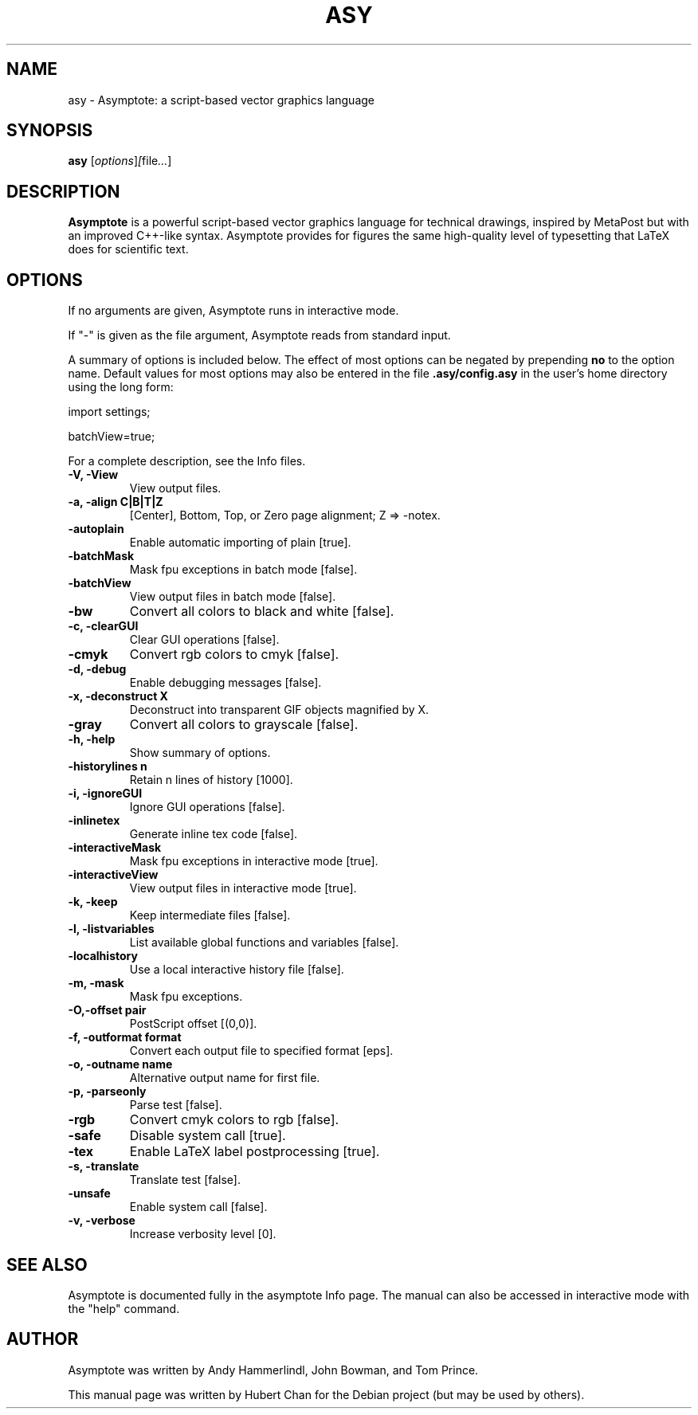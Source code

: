 .\"                                      Hey, EMACS: -*- nroff -*-
.TH ASY 1 "1 Dec 2004"
.SH NAME
asy \- Asymptote: a script-based vector graphics language
.SH SYNOPSIS
.B asy
.RI [ options ] [ file ... ]
.SH DESCRIPTION
\fBAsymptote\fP is a powerful script-based vector graphics language for
technical drawings, inspired by MetaPost but with an improved C++\-like syntax.
Asymptote provides for figures the same high\-quality level of typesetting that
LaTeX does for scientific text.
.SH OPTIONS
If no arguments are given, Asymptote runs in interactive mode.
.PP
If "-" is given as the file argument, Asymptote reads from standard input.
.PP
A summary of options is included below. The effect of most options
can be negated by prepending 
.B no
to the option name. 
Default values for most options may also be entered in the 
file 
.B .asy/config.asy
in the user's home directory using the long form:
.PP
import settings;
.PP
batchView=true;
.PP
For a complete
description, see the Info files.
.TP
.B -V, -View
View output files.
.TP
.B -a, -align C|B|T|Z
[Center], Bottom, Top, or Zero page alignment; Z => -notex.
.TP
.B -autoplain
Enable automatic importing of plain [true].
.TP
.B -batchMask
Mask fpu exceptions in batch mode [false].
.TP
.B -batchView
View output files in batch mode [false].
.TP
.B -bw
Convert all colors to black and white [false].
.TP
.B -c, -clearGUI
Clear GUI operations [false].
.TP
.B -cmyk
Convert rgb colors to cmyk [false].
.TP
.B -d, -debug
Enable debugging messages [false].
.TP
.B -x, -deconstruct X
Deconstruct into transparent GIF objects magnified by X.
.TP
.B -gray
Convert all colors to grayscale [false].
.TP
.B -h, -help
Show summary of options.
.TP
.B -historylines n 
Retain n lines of history [1000].
.TP
.B -i, -ignoreGUI
Ignore GUI operations [false].
.TP
.B -inlinetex
Generate inline tex code [false].
.TP
.B -interactiveMask
Mask fpu exceptions in interactive mode [true].
.TP
.B -interactiveView
View output files in interactive mode [true].
.TP
.B -k, -keep
Keep intermediate files [false].
.TP
.B -l, -listvariables
List available global functions and variables [false].
.TP
.B -localhistory
Use a local interactive history file [false].
.TP
.B -m, -mask
Mask fpu exceptions.
.TP
.B -O,-offset pair
PostScript offset [(0,0)].
.TP
.B -f, -outformat format
Convert each output file to specified format [eps].
.TP
.B -o, -outname name
Alternative output name for first file.
.TP
.B -p, -parseonly
Parse test [false].
.TP
.B -rgb
Convert cmyk colors to rgb [false].
.TP
.B -safe
Disable system call [true].
.TP
.B -tex
Enable LaTeX label postprocessing [true].
.TP
.B -s, -translate
Translate test [false].
.TP
.B -unsafe
Enable system call [false].
.TP
.B -v, -verbose
Increase verbosity level [0].

.SH SEE ALSO
Asymptote is documented fully in the asymptote Info page.
The manual can also be accessed in interactive mode with the "help" command.

.SH AUTHOR
Asymptote was written by Andy Hammerlindl, John Bowman, and Tom Prince.
.PP
This manual page was written by Hubert Chan for the Debian project (but may
be used by others).
